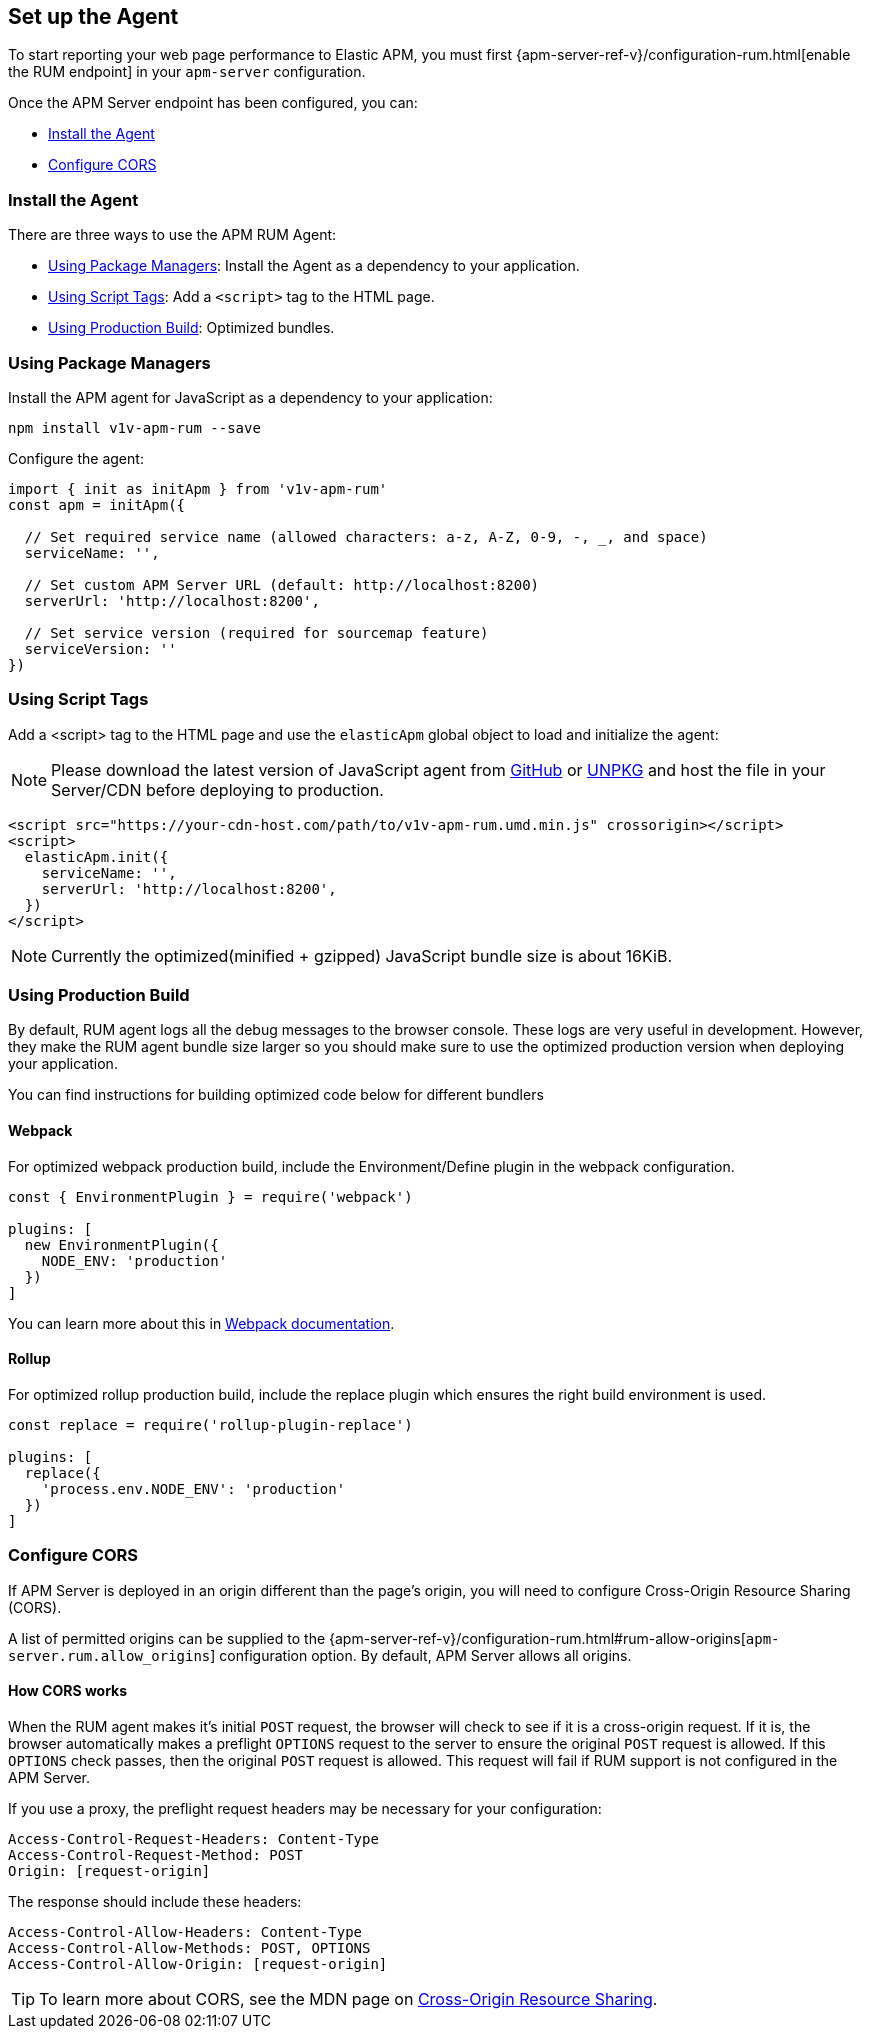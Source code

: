 [[getting-started]]
== Set up the Agent

To start reporting your web page performance to Elastic APM,
you must first {apm-server-ref-v}/configuration-rum.html[enable the RUM endpoint] in your `apm-server` configuration. 

Once the APM Server endpoint has been configured, you can:

* <<install-the-agent>>
* <<configuring-cors>>

[[install-the-agent]]
=== Install the Agent

There are three ways to use the APM RUM Agent:

* <<using-package-managers>>: Install the Agent as a dependency to your application.
* <<using-script-tags>>: Add a `<script>` tag to the HTML page.
* <<using-production-build>>: Optimized bundles.

[float]
[[using-package-managers]]
=== Using Package Managers

Install the APM agent for JavaScript as a dependency to your application:

[source,bash]
----
npm install v1v-apm-rum --save
----

Configure the agent:

[source,js]
----
import { init as initApm } from 'v1v-apm-rum'
const apm = initApm({
  
  // Set required service name (allowed characters: a-z, A-Z, 0-9, -, _, and space)
  serviceName: '',

  // Set custom APM Server URL (default: http://localhost:8200)
  serverUrl: 'http://localhost:8200',
  
  // Set service version (required for sourcemap feature)
  serviceVersion: ''
})
----

[float]
[[using-script-tags]]
=== Using Script Tags

Add a <script> tag to the HTML page and use the `elasticApm` global object to load and initialize the agent:

NOTE: Please download the latest version of JavaScript agent from https://github.com/v1v/apm-agent-rum-js/releases/latest[GitHub] or
https://unpkg.com/v1v-apm-rum/dist/bundles/v1v-apm-rum.umd.min.js[UNPKG] and host the file in your Server/CDN before deploying to production.

[source,html]
----
<script src="https://your-cdn-host.com/path/to/v1v-apm-rum.umd.min.js" crossorigin></script>
<script>
  elasticApm.init({
    serviceName: '',
    serverUrl: 'http://localhost:8200',
  })
</script>
----

NOTE: Currently the optimized(minified + gzipped) JavaScript bundle size is about 16KiB.

[float]
[[using-production-build]]
=== Using Production Build

By default, RUM agent logs all the debug messages to the browser console. These logs are very useful in development. However, they make the RUM agent bundle size larger so you should make sure to use the optimized production version when deploying your application.

You can find instructions for building optimized code below for different bundlers

[float]
==== Webpack
For optimized webpack production build, include the Environment/Define plugin in the webpack configuration.

[source, js]
----
const { EnvironmentPlugin } = require('webpack')

plugins: [
  new EnvironmentPlugin({
    NODE_ENV: 'production'
  })
]
----

You can learn more about this in https://webpack.js.org/plugins/environment-plugin[Webpack documentation].

[float]
==== Rollup

For optimized rollup production build, include the replace plugin which ensures the right build environment is used. 

[source, js]
----
const replace = require('rollup-plugin-replace')

plugins: [
  replace({
    'process.env.NODE_ENV': 'production'
  })
]
----

[[configuring-cors]]
=== Configure CORS

If APM Server is deployed in an origin different than the page's origin,
you will need to configure Cross-Origin Resource Sharing (CORS).

A list of permitted origins can be supplied to the
{apm-server-ref-v}/configuration-rum.html#rum-allow-origins[`apm-server.rum.allow_origins`]
configuration option.
By default, APM Server allows all origins.

[float]
==== How CORS works

When the RUM agent makes it's initial `POST` request, the browser will check to see if it is a cross-origin request.
If it is, the browser automatically makes a preflight `OPTIONS` request to the server to ensure the original `POST` request is allowed.
If this `OPTIONS` check passes, then the original `POST` request is allowed.
This request will fail if RUM support is not configured in the APM Server.

If you use a proxy, the preflight request headers may be necessary for your configuration:

[source,js]
----
Access-Control-Request-Headers: Content-Type
Access-Control-Request-Method: POST
Origin: [request-origin]
----

The response should include these headers:

[source,js]
----
Access-Control-Allow-Headers: Content-Type
Access-Control-Allow-Methods: POST, OPTIONS
Access-Control-Allow-Origin: [request-origin]
----

TIP: To learn more about CORS, see the MDN page on
https://developer.mozilla.org/en-US/docs/Web/HTTP/CORS[Cross-Origin Resource Sharing].
